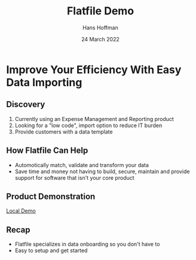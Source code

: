 #+TITLE: Flatfile Demo
#+AUTHOR: Hans Hoffman
#+DATE: 24 March 2022

* Improve Your Efficiency With Easy Data Importing

** Discovery
1. Currently using an Expense Management and Reporting product
2. Looking for a "low code", import option to reduce IT burden
3. Provide customers with a data template

** How Flatfile Can Help
- Automotically match, validate and transform your data
- Save time and money not having to build, secure, maintain and provide support for software that isn't your core product

** Product Demonstration
[[https://localhost:3000][Local Demo]]

** Recap
- Flatfile specializes in data onboarding so you don't have to
- Easy to setup and get started
